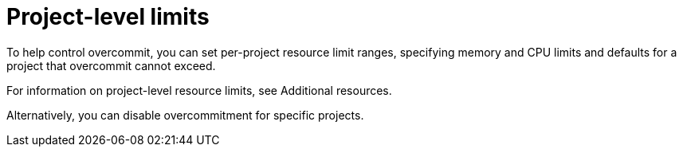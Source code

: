 // Module included in the following assemblies:
//
// * nodes/clusters/nodes-cluster-overcommit.adoc
// * post_installation_configuration/node-tasks.adoc

:_mod-docs-content-type: REFERENCE
[id="nodes-cluster-project-overcommit_{context}"]
= Project-level limits

ifndef::openshift-rosa,openshift-rosa-hcp,openshift-dedicated[]
To help control overcommit, you can set per-project resource limit ranges,
specifying memory and CPU limits and defaults for a project that overcommit
cannot exceed.

For information on project-level resource limits, see Additional resources.

Alternatively, you can disable overcommitment for specific projects.
endif::openshift-rosa,openshift-rosa-hcp,openshift-dedicated[]

ifdef::openshift-rosa,openshift-rosa-hcp,openshift-dedicated[]
In {product-title}, overcommitment of project-level resources is enabled by default.
If required by your use case, you can disable overcommitment on projects that are not managed by Red Hat.

For the list of projects that are managed by Red Hat and cannot be modified, see "Red Hat Managed resources" in _Support_.
endif::openshift-rosa,openshift-rosa-hcp,openshift-dedicated[]
